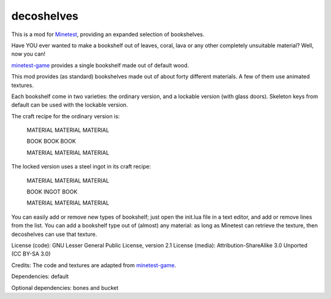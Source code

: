 ===========
decoshelves
===========

This is a mod for `Minetest <https://www.minetest.net/>`__, providing an expanded selection of bookshelves.

.. image:: screenshots/decoshelves.png
  :alt: A selection of bookshelves

Have YOU ever wanted to make a bookshelf out of leaves, coral, lava or any other completely unsuitable material? Well, now you can!

`minetest-game <https://github.com/minetest/minetest_game/>`__ provides a single bookshelf made out of default wood.

This mod provides (as standard) bookshelves made out of about forty different materials. A few of them use animated textures.

Each bookshelf come in two varieties: the ordinary version, and a lockable version (with glass doors). Skeleton keys from default can be used with the lockable version.

The craft recipe for the ordinary version is:

        MATERIAL MATERIAL MATERIAL

        BOOK     BOOK     BOOK

        MATERIAL MATERIAL MATERIAL

The locked version uses a steel ingot in its craft recipe:

        MATERIAL MATERIAL MATERIAL

        BOOK     INGOT    BOOK

        MATERIAL MATERIAL MATERIAL

You can easily add or remove new types of bookshelf; just open the init.lua file in a text editor, and add or remove lines from the list. You can add a bookshelf type out of (almost) any material: as long as Minetest can retrieve the texture, then decoshelves can use that texture.

License (code): GNU Lesser General Public License, version 2.1
License (media): Attribution-ShareAlike 3.0 Unported (CC BY-SA 3.0)

Credits: The code and textures are adapted from `minetest-game <https://github.com/minetest/minetest_game/>`__.

Dependencies: default

Optional dependencies: bones and bucket
